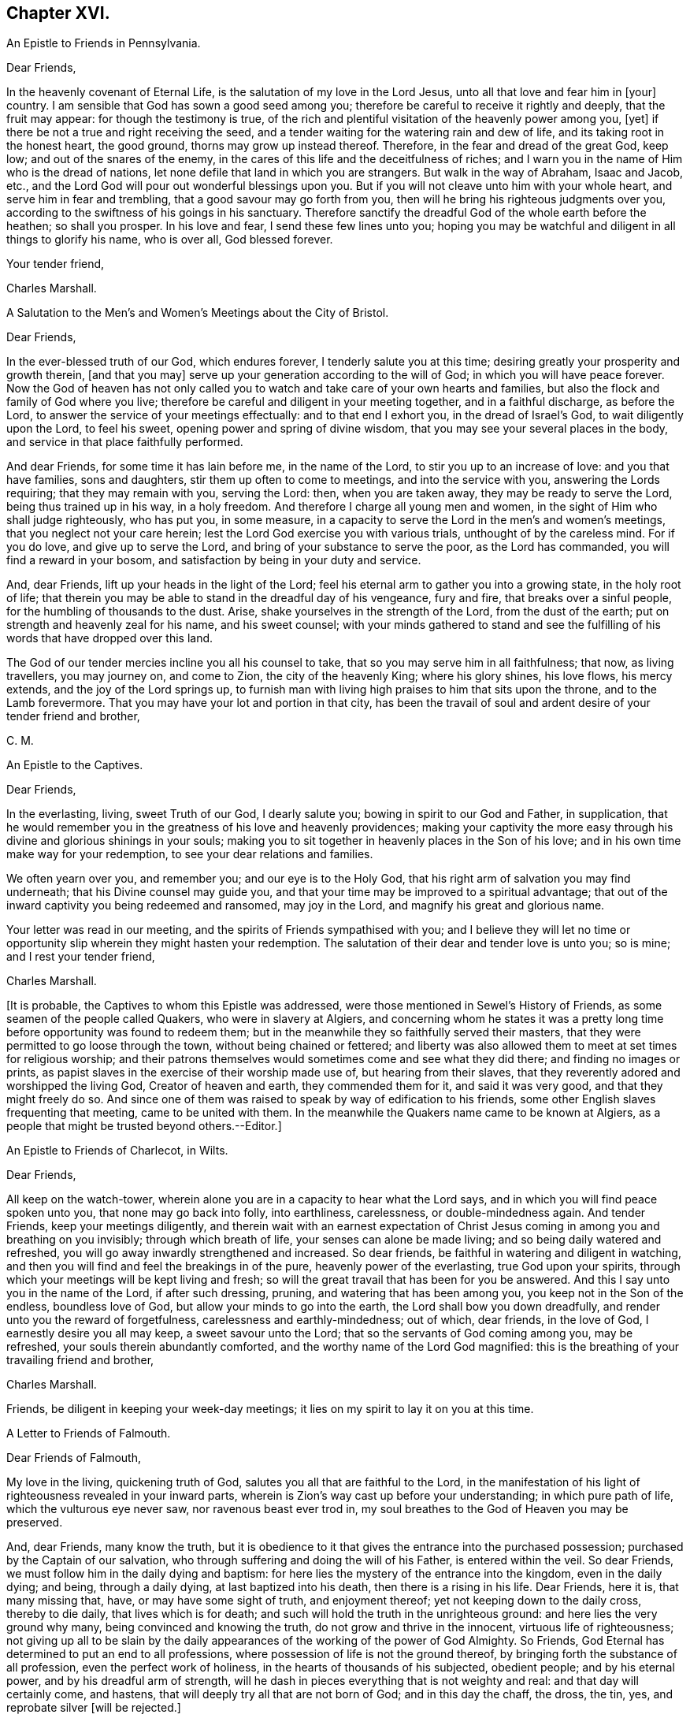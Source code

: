 == Chapter XVI.

[.letter-heading]
An Epistle to Friends in Pennsylvania.

[.salutation]
Dear Friends,

In the heavenly covenant of Eternal Life, is the salutation of my love in the Lord Jesus,
unto all that love and fear him in +++[+++your]
country.
I am sensible that God has sown a good seed among you;
therefore be careful to receive it rightly and deeply, that the fruit may appear:
for though the testimony is true,
of the rich and plentiful visitation of the heavenly power among you, +++[+++yet]
if there be not a true and right receiving the seed,
and a tender waiting for the watering rain and dew of life,
and its taking root in the honest heart, the good ground,
thorns may grow up instead thereof.
Therefore, in the fear and dread of the great God, keep low;
and out of the snares of the enemy,
in the cares of this life and the deceitfulness of riches;
and I warn you in the name of Him who is the dread of nations,
let none defile that land in which you are strangers.
But walk in the way of Abraham, Isaac and Jacob, etc.,
and the Lord God will pour out wonderful blessings upon you.
But if you will not cleave unto him with your whole heart,
and serve him in fear and trembling, that a good savour may go forth from you,
then will he bring his righteous judgments over you,
according to the swiftness of his goings in his sanctuary.
Therefore sanctify the dreadful God of the whole earth before the heathen;
so shall you prosper.
In his love and fear, I send these few lines unto you;
hoping you may be watchful and diligent in all things to glorify his name,
who is over all, God blessed forever.

[.signed-section-closing]
Your tender friend,

[.signed-section-signature]
Charles Marshall.

[.letter-heading]
A Salutation to the Men`'s and Women`'s Meetings about the City of Bristol.

[.salutation]
Dear Friends,

In the ever-blessed truth of our God, which endures forever,
I tenderly salute you at this time; desiring greatly your prosperity and growth therein,
+++[+++and that you may]
serve up your generation according to the will of God;
in which you will have peace forever.
Now the God of heaven has not only called you to
watch and take care of your own hearts and families,
but also the flock and family of God where you live;
therefore be careful and diligent in your meeting together, and in a faithful discharge,
as before the Lord, to answer the service of your meetings effectually:
and to that end I exhort you, in the dread of Israel`'s God,
to wait diligently upon the Lord, to feel his sweet,
opening power and spring of divine wisdom,
that you may see your several places in the body,
and service in that place faithfully performed.

And dear Friends, for some time it has lain before me, in the name of the Lord,
to stir you up to an increase of love: and you that have families, sons and daughters,
stir them up often to come to meetings, and into the service with you,
answering the Lords requiring; that they may remain with you, serving the Lord: then,
when you are taken away, they may be ready to serve the Lord,
being thus trained up in his way, in a holy freedom.
And therefore I charge all young men and women,
in the sight of Him who shall judge righteously, who has put you, in some measure,
in a capacity to serve the Lord in the men`'s and women`'s meetings,
that you neglect not your care herein;
lest the Lord God exercise you with various trials, unthought of by the careless mind.
For if you do love, and give up to serve the Lord,
and bring of your substance to serve the poor, as the Lord has commanded,
you will find a reward in your bosom, and satisfaction by being in your duty and service.

And, dear Friends, lift up your heads in the light of the Lord;
feel his eternal arm to gather you into a growing state, in the holy root of life;
that therein you may be able to stand in the dreadful day of his vengeance,
fury and fire, that breaks over a sinful people,
for the humbling of thousands to the dust.
Arise, shake yourselves in the strength of the Lord, from the dust of the earth;
put on strength and heavenly zeal for his name, and his sweet counsel;
with your minds gathered to stand and see the fulfilling
of his words that have dropped over this land.

The God of our tender mercies incline you all his counsel to take,
that so you may serve him in all faithfulness; that now, as living travellers,
you may journey on, and come to Zion, the city of the heavenly King;
where his glory shines, his love flows, his mercy extends,
and the joy of the Lord springs up,
to furnish man with living high praises to him that sits upon the throne,
and to the Lamb forevermore.
That you may have your lot and portion in that city,
has been the travail of soul and ardent desire of your tender friend and brother,

[.signed-section-signature]
C+++.+++ M.

[.letter-heading]
An Epistle to the Captives.

[.salutation]
Dear Friends,

In the everlasting, living, sweet Truth of our God, I dearly salute you;
bowing in spirit to our God and Father, in supplication,
that he would remember you in the greatness of his love and heavenly providences;
making your captivity the more easy through his divine
and glorious shinings in your souls;
making you to sit together in heavenly places in the Son of his love;
and in his own time make way for your redemption,
to see your dear relations and families.

We often yearn over you, and remember you; and our eye is to the Holy God,
that his right arm of salvation you may find underneath;
that his Divine counsel may guide you,
and that your time may be improved to a spiritual advantage;
that out of the inward captivity you being redeemed and ransomed, may joy in the Lord,
and magnify his great and glorious name.

Your letter was read in our meeting, and the spirits of Friends sympathised with you;
and I believe they will let no time or opportunity
slip wherein they might hasten your redemption.
The salutation of their dear and tender love is unto you; so is mine;
and I rest your tender friend,

[.signed-section-signature]
Charles Marshall.

+++[+++It is probable, the Captives to whom this Epistle was addressed,
were those mentioned in Sewel`'s History of Friends,
as some seamen of the people called Quakers, who were in slavery at Algiers,
and concerning whom he states it was a pretty long
time before opportunity was found to redeem them;
but in the meanwhile they so faithfully served their masters,
that they were permitted to go loose through the town, without being chained or fettered;
and liberty was also allowed them to meet at set times for religious worship;
and their patrons themselves would sometimes come and see what they did there;
and finding no images or prints,
as papist slaves in the exercise of their worship made use of,
but hearing from their slaves, that they reverently adored and worshipped the living God,
Creator of heaven and earth, they commended them for it, and said it was very good,
and that they might freely do so.
And since one of them was raised to speak by way of edification to his friends,
some other English slaves frequenting that meeting, came to be united with them.
In the meanwhile the Quakers name came to be known at Algiers,
as a people that might be trusted beyond others.--Editor.]

[.letter-heading]
An Epistle to Friends of Charlecot, in Wilts.

[.salutation]
Dear Friends,

All keep on the watch-tower,
wherein alone you are in a capacity to hear what the Lord says,
and in which you will find peace spoken unto you, that none may go back into folly,
into earthliness, carelessness, or double-mindedness again.
And tender Friends, keep your meetings diligently,
and therein wait with an earnest expectation of Christ Jesus
coming in among you and breathing on you invisibly;
through which breath of life, your senses can alone be made living;
and so being daily watered and refreshed,
you will go away inwardly strengthened and increased.
So dear friends, be faithful in watering and diligent in watching,
and then you will find and feel the breakings in of the pure,
heavenly power of the everlasting, true God upon your spirits,
through which your meetings will be kept living and fresh;
so will the great travail that has been for you be answered.
And this I say unto you in the name of the Lord, if after such dressing, pruning,
and watering that has been among you, you keep not in the Son of the endless,
boundless love of God, but allow your minds to go into the earth,
the Lord shall bow you down dreadfully, and render unto you the reward of forgetfulness,
carelessness and earthly-mindedness; out of which, dear friends, in the love of God,
I earnestly desire you all may keep, a sweet savour unto the Lord;
that so the servants of God coming among you, may be refreshed,
your souls therein abundantly comforted, and the worthy name of the Lord God magnified:
this is the breathing of your travailing friend and brother,

[.signed-section-signature]
Charles Marshall.

[.postscript]
Friends, be diligent in keeping your week-day meetings;
it lies on my spirit to lay it on you at this time.

[.letter-heading]
A Letter to Friends of Falmouth.

[.salutation]
Dear Friends of Falmouth,

My love in the living, quickening truth of God,
salutes you all that are faithful to the Lord,
in the manifestation of his light of righteousness revealed in your inward parts,
wherein is Zion`'s way cast up before your understanding; in which pure path of life,
which the vulturous eye never saw, nor ravenous beast ever trod in,
my soul breathes to the God of Heaven you may be preserved.

And, dear Friends, many know the truth,
but it is obedience to it that gives the entrance into the purchased possession;
purchased by the Captain of our salvation,
who through suffering and doing the will of his Father, is entered within the veil.
So dear Friends, we must follow him in the daily dying and baptism:
for here lies the mystery of the entrance into the kingdom, even in the daily dying;
and being, through a daily dying, at last baptized into his death,
then there is a rising in his life.
Dear Friends, here it is, that many missing that, have, or may have some sight of truth,
and enjoyment thereof; yet not keeping down to the daily cross, thereby to die daily,
that lives which is for death; and such will hold the truth in the unrighteous ground:
and here lies the very ground why many, being convinced and knowing the truth,
do not grow and thrive in the innocent, virtuous life of righteousness;
not giving up all to be slain by the daily appearances
of the working of the power of God Almighty.
So Friends, God Eternal has determined to put an end to all professions,
where possession of life is not the ground thereof,
by bringing forth the substance of all profession, even the perfect work of holiness,
in the hearts of thousands of his subjected, obedient people; and by his eternal power,
and by his dreadful arm of strength,
will he dash in pieces everything that is not weighty and real:
and that day will certainly come, and hastens,
that will deeply try all that are not born of God; and in this day the chaff, the dross,
the tin, yes, and reprobate silver +++[+++will be rejected.]

So dear and tender Friends, wait diligently in the invisible power,
to be born into the nature of Him that is the first-born of every creature;
and here will be your inexpressible comfort forevermore.
God Almighty preserve you diligent,
with the loins of your minds girt up unto him from the morning to the evening;
that the travail you may know in the power, and the bringing forth,
in which is the lasting and true joy that will stand forever.

I received your tender lines, and often before have you lain in my remembrance,
in dearness: and +++[+++I have]
tendered the living breathings and springing desires Godward,
that I saw and felt among you, which often have refreshed me.
God enlarge the borders of his sanctuary thereaway,
and preserve you as a city set on a hill, to be a good savour in the righteous,
holy life before the world.

My dear love salutes dear Friends about you: so in the yearning bowels of true love,
after your prosperity and growth, I rest your travailing friend and brother,

[.signed-section-signature]
Charles Marshall.

[.postscript]
Dear Friends, as to my coming into your parts, I know nothing of it at the present;
in God`'s counsel and name I visited you, +++[+++and may again]
if he require it of me; in his will I desire to live to the end of my day.
